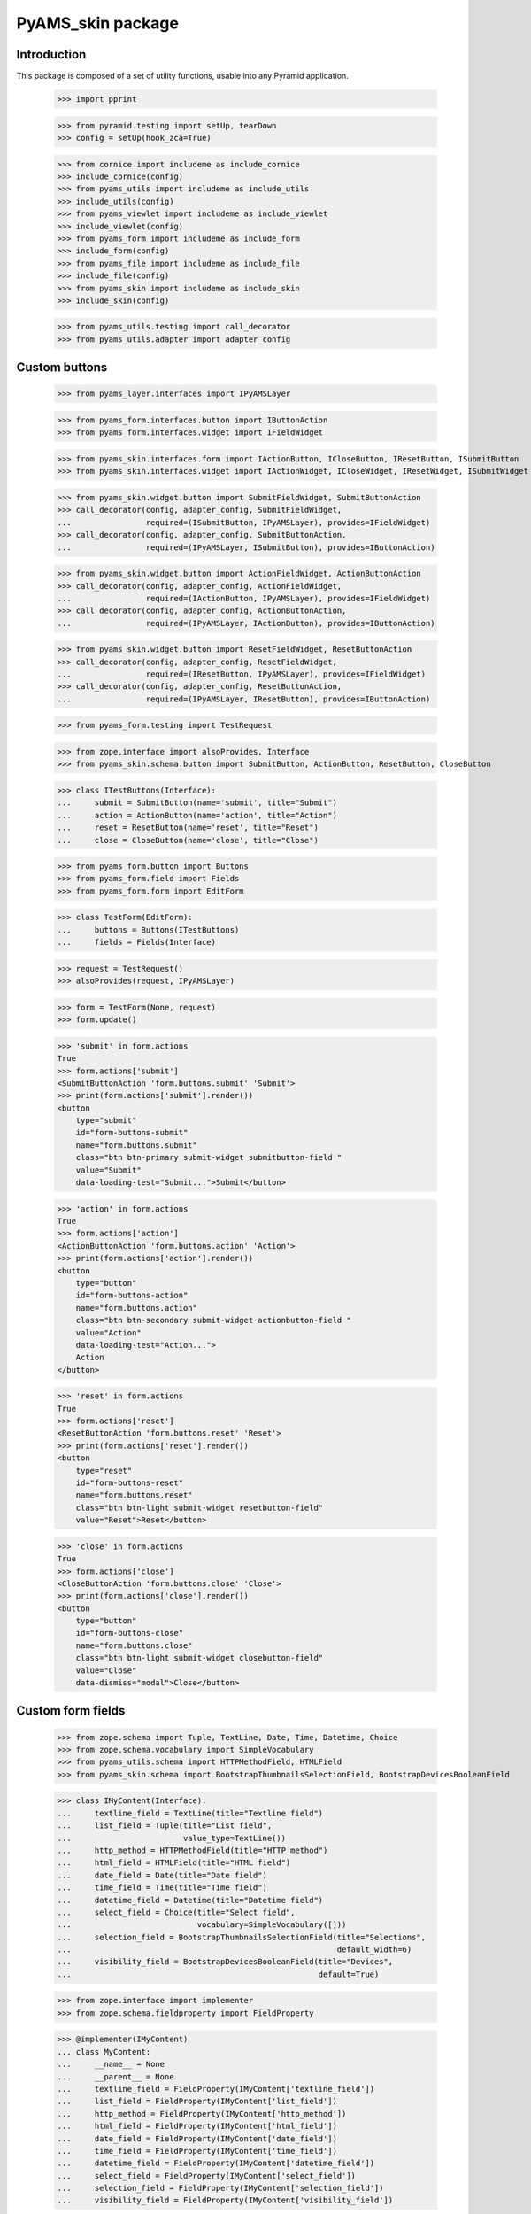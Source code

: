 ==================
PyAMS_skin package
==================

Introduction
------------

This package is composed of a set of utility functions, usable into any Pyramid application.

    >>> import pprint

    >>> from pyramid.testing import setUp, tearDown
    >>> config = setUp(hook_zca=True)

    >>> from cornice import includeme as include_cornice
    >>> include_cornice(config)
    >>> from pyams_utils import includeme as include_utils
    >>> include_utils(config)
    >>> from pyams_viewlet import includeme as include_viewlet
    >>> include_viewlet(config)
    >>> from pyams_form import includeme as include_form
    >>> include_form(config)
    >>> from pyams_file import includeme as include_file
    >>> include_file(config)
    >>> from pyams_skin import includeme as include_skin
    >>> include_skin(config)

    >>> from pyams_utils.testing import call_decorator
    >>> from pyams_utils.adapter import adapter_config


Custom buttons
--------------

    >>> from pyams_layer.interfaces import IPyAMSLayer

    >>> from pyams_form.interfaces.button import IButtonAction
    >>> from pyams_form.interfaces.widget import IFieldWidget

    >>> from pyams_skin.interfaces.form import IActionButton, ICloseButton, IResetButton, ISubmitButton
    >>> from pyams_skin.interfaces.widget import IActionWidget, ICloseWidget, IResetWidget, ISubmitWidget

    >>> from pyams_skin.widget.button import SubmitFieldWidget, SubmitButtonAction
    >>> call_decorator(config, adapter_config, SubmitFieldWidget,
    ...                required=(ISubmitButton, IPyAMSLayer), provides=IFieldWidget)
    >>> call_decorator(config, adapter_config, SubmitButtonAction,
    ...                required=(IPyAMSLayer, ISubmitButton), provides=IButtonAction)

    >>> from pyams_skin.widget.button import ActionFieldWidget, ActionButtonAction
    >>> call_decorator(config, adapter_config, ActionFieldWidget,
    ...                required=(IActionButton, IPyAMSLayer), provides=IFieldWidget)
    >>> call_decorator(config, adapter_config, ActionButtonAction,
    ...                required=(IPyAMSLayer, IActionButton), provides=IButtonAction)

    >>> from pyams_skin.widget.button import ResetFieldWidget, ResetButtonAction
    >>> call_decorator(config, adapter_config, ResetFieldWidget,
    ...                required=(IResetButton, IPyAMSLayer), provides=IFieldWidget)
    >>> call_decorator(config, adapter_config, ResetButtonAction,
    ...                required=(IPyAMSLayer, IResetButton), provides=IButtonAction)

    >>> from pyams_form.testing import TestRequest

    >>> from zope.interface import alsoProvides, Interface
    >>> from pyams_skin.schema.button import SubmitButton, ActionButton, ResetButton, CloseButton

    >>> class ITestButtons(Interface):
    ...     submit = SubmitButton(name='submit', title="Submit")
    ...     action = ActionButton(name='action', title="Action")
    ...     reset = ResetButton(name='reset', title="Reset")
    ...     close = CloseButton(name='close', title="Close")

    >>> from pyams_form.button import Buttons
    >>> from pyams_form.field import Fields
    >>> from pyams_form.form import EditForm

    >>> class TestForm(EditForm):
    ...     buttons = Buttons(ITestButtons)
    ...     fields = Fields(Interface)

    >>> request = TestRequest()
    >>> alsoProvides(request, IPyAMSLayer)

    >>> form = TestForm(None, request)
    >>> form.update()

    >>> 'submit' in form.actions
    True
    >>> form.actions['submit']
    <SubmitButtonAction 'form.buttons.submit' 'Submit'>
    >>> print(form.actions['submit'].render())
    <button
        type="submit"
        id="form-buttons-submit"
        name="form.buttons.submit"
        class="btn btn-primary submit-widget submitbutton-field "
        value="Submit"
        data-loading-test="Submit...">Submit</button>


    >>> 'action' in form.actions
    True
    >>> form.actions['action']
    <ActionButtonAction 'form.buttons.action' 'Action'>
    >>> print(form.actions['action'].render())
    <button
        type="button"
        id="form-buttons-action"
        name="form.buttons.action"
        class="btn btn-secondary submit-widget actionbutton-field "
        value="Action"
        data-loading-test="Action...">
        Action
    </button>

    >>> 'reset' in form.actions
    True
    >>> form.actions['reset']
    <ResetButtonAction 'form.buttons.reset' 'Reset'>
    >>> print(form.actions['reset'].render())
    <button
        type="reset"
        id="form-buttons-reset"
        name="form.buttons.reset"
        class="btn btn-light submit-widget resetbutton-field"
        value="Reset">Reset</button>

    >>> 'close' in form.actions
    True
    >>> form.actions['close']
    <CloseButtonAction 'form.buttons.close' 'Close'>
    >>> print(form.actions['close'].render())
    <button
        type="button"
        id="form-buttons-close"
        name="form.buttons.close"
        class="btn btn-light submit-widget closebutton-field"
        value="Close"
        data-dismiss="modal">Close</button>


Custom form fields
------------------

    >>> from zope.schema import Tuple, TextLine, Date, Time, Datetime, Choice
    >>> from zope.schema.vocabulary import SimpleVocabulary
    >>> from pyams_utils.schema import HTTPMethodField, HTMLField
    >>> from pyams_skin.schema import BootstrapThumbnailsSelectionField, BootstrapDevicesBooleanField

    >>> class IMyContent(Interface):
    ...     textline_field = TextLine(title="Textline field")
    ...     list_field = Tuple(title="List field",
    ...                        value_type=TextLine())
    ...     http_method = HTTPMethodField(title="HTTP method")
    ...     html_field = HTMLField(title="HTML field")
    ...     date_field = Date(title="Date field")
    ...     time_field = Time(title="Time field")
    ...     datetime_field = Datetime(title="Datetime field")
    ...     select_field = Choice(title="Select field",
    ...                           vocabulary=SimpleVocabulary([]))
    ...     selection_field = BootstrapThumbnailsSelectionField(title="Selections",
    ...                                                         default_width=6)
    ...     visibility_field = BootstrapDevicesBooleanField(title="Devices",
    ...                                                     default=True)

    >>> from zope.interface import implementer
    >>> from zope.schema.fieldproperty import FieldProperty

    >>> @implementer(IMyContent)
    ... class MyContent:
    ...     __name__ = None
    ...     __parent__ = None
    ...     textline_field = FieldProperty(IMyContent['textline_field'])
    ...     list_field = FieldProperty(IMyContent['list_field'])
    ...     http_method = FieldProperty(IMyContent['http_method'])
    ...     html_field = FieldProperty(IMyContent['html_field'])
    ...     date_field = FieldProperty(IMyContent['date_field'])
    ...     time_field = FieldProperty(IMyContent['time_field'])
    ...     datetime_field = FieldProperty(IMyContent['datetime_field'])
    ...     select_field = FieldProperty(IMyContent['select_field'])
    ...     selection_field = FieldProperty(IMyContent['selection_field'])
    ...     visibility_field = FieldProperty(IMyContent['visibility_field'])

    >>> content = MyContent()
    >>> content.list_field = ('value 1', 'value2')
    >>> content.http_method = ('POST', '/api/auth/jwt/token')
    >>> content.html_field = '<p>This is a paragraph</p>'

    >>> from datetime import datetime
    >>> content.date_field = datetime.utcnow().date()
    >>> content.time_field = datetime.utcnow().time()
    >>> content.datetime_field = datetime.utcnow()

    >>> content.selection_field.get('xs')
    <pyams_skin.interfaces.schema.BootstrapThumbnailSelection object at 0x...>
    >>> content.selection_field.get('xs').selection is None
    True
    >>> content.selection_field.get('xs').cols
    6
    >>> content.selection_field.get('xs').values
    (None, 6)

    >>> content.visibility_field
    {'xs': True, 'sm': True, 'md': True, 'lg': True, 'xl': True}
    >>> content.visibility_field.get('xs') is True
    True
    >>> value = content.visibility_field
    >>> value['xs'] = False
    >>> content.visibility_field = value
    >>> content.visibility_field
    {'xs': False, 'sm': True, 'md': True, 'lg': True, 'xl': True}
    >>> content.visibility_field.get('xs') is False
    True

    >>> from zope.interface import alsoProvides
    >>> from pyams_layer.interfaces import IPyAMSLayer

    >>> request = TestRequest(context=content)
    >>> alsoProvides(request, IPyAMSLayer)


Text widget with clipboard copy
-------------------------------

This widget can be used to copy input value to clipboard:

    >>> from pyams_skin.widget.text import TextCopyFieldWidget
    >>> text_widget = TextCopyFieldWidget(IMyContent['textline_field'], request)
    >>> text_widget.update()
    >>> print(text_widget.render())
    <div class="input-group"
         data-ams-modules="clipboard"
         data-target-input="nearest">
        <input type="text"
                   id="textline_field"
                   name="textline_field"
                   class="form-control text-widget required textline-field"
                   value="" />
        <div class="input-group-append">
                <div class="input-group-text hint"
                           data-original-title="Copy value to clipboard"
                           data-ams-click-handler="MyAMS.clipboard.copyText"
                           data-ams-clipboard-target="#textline_field">
                        <i class="far fa-clipboard"></i>
                </div>
        </div>
    </div>


Ordered list widget
...................

    >>> from pyams_skin.widget.list import OrderedListFieldWidget
    >>> list_widget = OrderedListFieldWidget(IMyContent['list_field'], request)
    >>> list_widget.extract()
    <NO_VALUE>

    >>> request = TestRequest(context=content, params={
    ...     'list_field': 'value2;value1'
    ... })
    >>> alsoProvides(request, IPyAMSLayer)
    >>> list_widget = OrderedListFieldWidget(IMyContent['list_field'], request)
    >>> list_widget.extract()
    ('value2', 'value1')


HTTP methods widgets
....................

    >>> from pyams_form.interfaces.form import IContextAware
    >>> from pyams_skin.widget.http import HTTPMethodFieldWidget, HTTPMethodDataConverter

    >>> http_widget = HTTPMethodFieldWidget(IMyContent['http_method'], request)
    >>> http_widget.context = content
    >>> alsoProvides(http_widget, IContextAware)
    >>> http_widget.update()
    >>> http_widget.value
    ('POST', '/api/auth/jwt/token')
    >>> http_widget.display_value
    ('POST', '/api/auth/jwt/token')

    >>> http_widget.extract()
    <NO_VALUE>

    >>> request = TestRequest(context=content, params={
    ...     'http_method-empty-marker': '1',
    ...     'http_method-verb': 'GET',
    ...     'http_method-url': '/api/auth/jwt/another'
    ... })
    >>> alsoProvides(request, IPyAMSLayer)

    >>> http_widget = HTTPMethodFieldWidget(IMyContent['http_method'], request)
    >>> http_widget.context = content
    >>> alsoProvides(http_widget, IContextAware)
    >>> http_widget.extract()
    ('GET', '/api/auth/jwt/another')
    >>> http_widget.http_methods
    ('GET', 'POST', 'PUT', 'PATCH', 'HEAD', 'OPTIONS', 'DELETE')


HTML editor widgets
...................

    >>> from pyams_skin.widget.html import HTMLFieldWidget
    >>> request = TestRequest(context=content)
    >>> alsoProvides(request, IPyAMSLayer)

    >>> html_widget = HTMLFieldWidget(IMyContent['html_field'], request)
    >>> html_widget.context = content
    >>> alsoProvides(html_widget, IContextAware)
    >>> html_widget.update()
    >>> html_widget.value
    '<p>This is a paragraph</p>'
    >>> html_widget.editor_data is None
    True
    >>> print(html_widget.render())
    <textarea id="html_field"
              name="html_field"
              class="form-control tinymce textarea-widget required htmlfield-field">&lt;p&gt;This is a paragraph&lt;/p&gt;</textarea>

    >>> html_widget.editor_configuration = {'ams-editor-style': 'modern'}
    >>> print(html_widget.render())
    <textarea id="html_field"
              name="html_field"
              class="form-control tinymce textarea-widget required htmlfield-field"
              data-ams-options='{"ams-editor-style": "modern"}'>&lt;p&gt;This is a paragraph&lt;/p&gt;</textarea>


Date, time and datetime widgets
...............................

    >>> from pyams_skin.widget.datetime import DateFieldWidget, TimeFieldWidget, DatetimeFieldWidget
    >>> request = TestRequest(context=content)
    >>> alsoProvides(request, IPyAMSLayer)

    >>> date_widget = DateFieldWidget(IMyContent['date_field'], request)
    >>> date_widget.context = content
    >>> alsoProvides(date_widget, IContextAware)
    >>> date_widget.update()
    >>> date_widget.value
    '...-...-...'
    >>> print(date_widget.render())
    <div class="input-group date"
         data-ams-modules="plugins"
         data-target-input="nearest">
        <div class="input-group-prepend"
             data-target="#date_field-dt"
             data-toggle="datetimepicker">
            <div class="input-group-text hint"
                 data-original-title="Show calendar">
                <i class="far fa-calendar"></i>
            </div>
        </div>
        <input type="hidden"
               id="date_field"
               name="date_field"
               value="...-...-..." />
        <input type="text"
               id="date_field-dt"
               class="form-control datetime datetimepicker-input text-widget required date-field"
               value="...-...-..."
               data-target="date_field-dt"
               data-ams-format="L"
               data-ams-iso-target="#date_field" />
    </div>

    >>> time_widget = TimeFieldWidget(IMyContent['time_field'], request)
    >>> time_widget.context = content
    >>> alsoProvides(time_widget, IContextAware)
    >>> time_widget.update()
    >>> time_widget.value
    '...:...'
    >>> print(time_widget.render())
    <div class="input-group date"
         data-ams-modules="plugins"
         data-target-input="nearest">
        <div class="input-group-prepend"
             data-target="#time_field-dt"
             data-toggle="datetimepicker">
            <div class="input-group-text hint"
                 data-original-title="Show calendar">
                <i class="far fa-clock"></i>
            </div>
        </div>
        <input type="hidden"
               id="time_field"
               name="time_field"
               value="...:..." />
        <input type="text"
               id="time_field-dt"
               class="form-control datetime datetimepicker-input text-widget required time-field"
               value="...:..."
               data-target="time_field-dt"
               data-ams-format="LT"
               data-ams-iso-target="#time_field" />
    </div>

    >>> datetime_widget = DatetimeFieldWidget(IMyContent['datetime_field'], request)
    >>> datetime_widget.context = content
    >>> alsoProvides(datetime_widget, IContextAware)
    >>> datetime_widget.update()
    >>> datetime_widget.value
    '...-...-...T...:...:...+00:00'
    >>> print(datetime_widget.render())
    <div class="input-group date"
         data-ams-modules="plugins"
         data-target-input="nearest">
        <div class="input-group-prepend"
             data-target="#datetime_field-dt"
             data-toggle="datetimepicker">
            <div class="input-group-text hint"
                 data-original-title="Show calendar">
                <i class="far fa-calendar"></i>
            </div>
        </div>
        <input type="hidden"
               id="datetime_field"
               name="datetime_field"
               value="...-...-...T...:...:...+00:00" />
        <input type="text"
               id="datetime_field-dt"
               class="form-control datetime datetimepicker-input text-widget required datetime-field"
               value="...-...-...T...:...:...+00:00"
               data-target="datetime_field-dt"
               data-ams-iso-target="#datetime_field" />
    </div>

    >>> from pyams_skin.widget.datetime import BaseDatetimeDataConverter
    >>> converter = BaseDatetimeDataConverter(IMyContent['datetime_field'], datetime_widget)
    >>> value = datetime.utcnow()
    >>> widget_value = converter.to_widget_value(value)
    >>> widget_value
    '...-...-...T...:...:...+00:00'
    >>> field_value = converter.to_field_value(widget_value)
    >>> field_value
    datetime.datetime(..., tzinfo=<StaticTzInfo 'GMT'>)

    >>> converter.to_widget_value(None) is None
    True
    >>> converter.to_field_value(None) is None
    True


Dynamic select widget
.....................

PyAMS is using a Select2 plug-in to handle select inputs. When a select2 input is using
values provided from a remote server, several steps are required; we will take the principal
selector widget as an example:

    >>> from pyams_skin.interfaces.widget import IDynamicSelectWidget
    >>> class IPrincipalWidget(IDynamicSelectWidget):
    ...     """Principal widget marker interface"""

    >>> from zope.interface import implementer_only
    >>> from zope.schema.vocabulary import SimpleTerm
    >>> from pyams_form.browser.select import SelectWidget

    >>> @implementer_only(IPrincipalWidget)
    ... class PrincipalWidget(SelectWidget):
    ...
    ...     @staticmethod
    ...     def term_factory(value):
    ...         return SimpleTerm(value, title='Value ' + str(value))

    >>> request = TestRequest(context=content, params={'select_field': ['one', 'two']})
    >>> alsoProvides(request, IPyAMSLayer)

    >>> from pyams_form.widget import FieldWidget
    >>> widget = FieldWidget(IMyContent['select_field'], PrincipalWidget(request))
    >>> widget.update()
    >>> print(widget.render())
    <select id="select_field"
            name="select_field"
            class="form-control select2 select-widget required choice-field"
            size="1">
    </select>
    <input name="select_field-empty-marker" type="hidden" value="1" />


    >>> from pyams_skin.widget.select import DynamicSelectWidgetTermsFactory
    >>> factory = DynamicSelectWidgetTermsFactory(content, request, None, widget.field, widget)
    >>> factory.getTerms()
    [<zope.schema.vocabulary.SimpleTerm object at 0x...>, <zope.schema.vocabulary.SimpleTerm object at 0x...>]
    >>> [(term.value, term.title) for term in factory.getTerms()]
    [('one', 'Value one'), ('two', 'Value two')]
    >>> factory.getValue('one')
    'one'


Bootstrap devices thumbnails selection widget
---------------------------------------------

This widget is used to define thumbnail selection for each Bootstrap device for a given image.

    >>> from pyams_skin.interfaces.schema import IBootstrapThumbnailsSelectionField
    >>> from pyams_skin.interfaces.widget import IBootstrapThumbnailsSelectionWidget

    >>> from pyams_skin.widget.bootstrap import BootstrapThumbnailsSelectionDataConverter

    >>> call_decorator(config, adapter_config, BootstrapThumbnailsSelectionDataConverter,
    ...                required=(IBootstrapThumbnailsSelectionField,
    ...                          IBootstrapThumbnailsSelectionWidget))

    >>> from pyams_skin.widget.bootstrap import BootstrapThumbnailsSelectionFieldWidget

    >>> field = IMyContent['selection_field']
    >>> widget = BootstrapThumbnailsSelectionFieldWidget(field, request)
    >>> widget.update()
    >>> _ = widget.render()

    >>> converter = BootstrapThumbnailsSelectionDataConverter(field, widget)
    >>> value = field.default
    >>> converter.to_field_value(value)
    {'xs': <pyams_skin.interfaces.schema.BootstrapThumbnailSelection object at 0x...>,
     'sm': <pyams_skin.interfaces.schema.BootstrapThumbnailSelection object at 0x...>,
     'md': <pyams_skin.interfaces.schema.BootstrapThumbnailSelection object at 0x...>,
     'lg': <pyams_skin.interfaces.schema.BootstrapThumbnailSelection object at 0x...>,
     'xl': <pyams_skin.interfaces.schema.BootstrapThumbnailSelection object at 0x...>}

    >>> request = TestRequest(context=content, params={
    ...     'selection_field-empty-marker': '1'
    ... })
    >>> alsoProvides(request, IPyAMSLayer)

    >>> widget = BootstrapThumbnailsSelectionFieldWidget(field, request)
    >>> widget.update()
    >>> _ = widget.render()


Bootstrap devices boolean widget
--------------------------------

This widget is used to define a boolean value for each Bootstrap device.

    >>> from pyams_skin.interfaces.schema import IBootstrapDevicesBooleanField
    >>> from pyams_skin.interfaces.widget import IBootstrapDevicesBooleanWidget

    >>> from pyams_skin.widget.bootstrap import BootstrapDevicesBooleanDataConverter

    >>> call_decorator(config, adapter_config, BootstrapDevicesBooleanDataConverter,
    ...                required=(IBootstrapDevicesBooleanField,
    ...                          IBootstrapDevicesBooleanWidget))

    >>> from pyams_skin.widget.bootstrap import BootstrapDevicesBooleanFieldWidget

    >>> field = IMyContent['visibility_field']
    >>> widget = BootstrapDevicesBooleanFieldWidget(field, request)
    >>> widget.update()
    >>> _ = widget.render()

    >>> converter = BootstrapDevicesBooleanDataConverter(field, widget)
    >>> value = field.default
    >>> converter.to_field_value(value)
    {'xs': False, 'sm': True, 'md': True, 'lg': True, 'xl': True}

    >>> request = TestRequest(context=content, params={
    ...     'visibility_field-empty-marker': '1'
    ... })
    >>> alsoProvides(request, IPyAMSLayer)

    >>> widget = BootstrapDevicesBooleanFieldWidget(field, request)
    >>> widget.update()
    >>> _ = widget.render()


Complete form
.............

    >>> from pyams_form.form import EditForm
    >>> form = EditForm(content, request)
    >>> form.fields = Fields(IMyContent)

    >>> form.update()


Tests cleanup:

    >>> tearDown()
